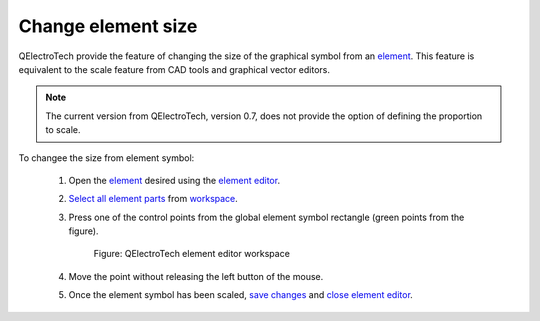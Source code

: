 .. _en/element/element_editor/edition/graphic/element_size

===================
Change element size
===================

QElectroTech provide the feature of changing the size of the graphical symbol from an `element`_. 
This feature is equivalent to the scale feature from CAD tools and graphical vector editors.

.. note::

    The current version from QElectroTech, version 0.7, does not provide the option of defining the 
    proportion to scale.

To changee the size from element symbol:

    1. Open the `element`_ desired using the `element editor`_.
    2. `Select all element parts`_ from `workspace`_.
    3. Press one of the control points from the global element symbol rectangle (green points from the figure).

        .. figure:: graphics/qet_element_change_size.png
            :align: center

            Figure: QElectroTech element editor workspace

    4. Move the point without releasing the left button of the mouse.
    5. Once the element symbol has been scaled, `save changes`_ and `close element editor`_.

.. _element: ../../../../../en/element/index.html
.. _element editor: ../../../../../en/element/element_editor/index.html
.. _Select all element parts: ../../../../../en/element/element_editor/edition/graphic/parts/select/select_all.html
.. _workspace: ../../../../../en/element/element_editor/interface/workspace.html
.. _save changes: ../../../../../en/element/element_editor/element_save.html
.. _close element editor: ../../../../../en/element/element_editor/editor_quit.html